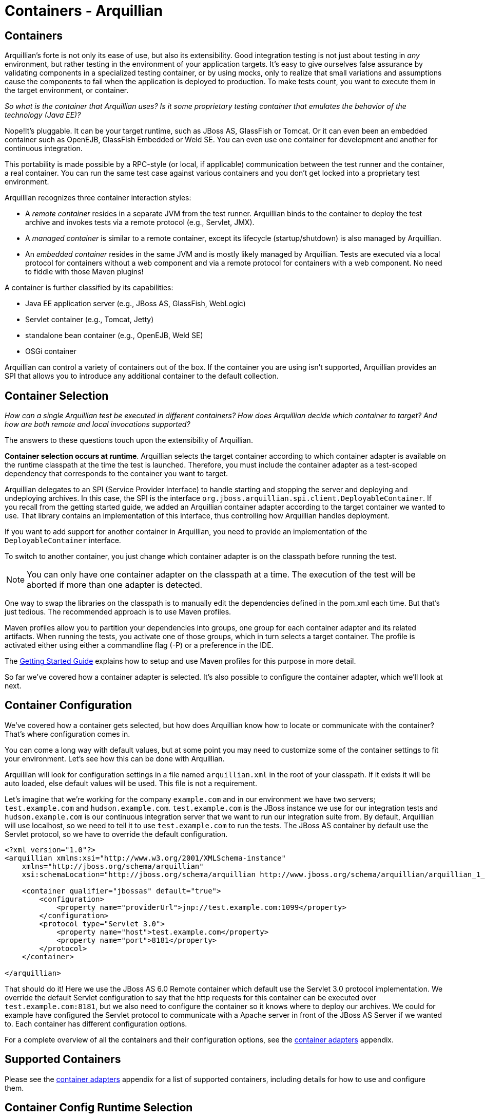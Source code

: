 Containers - Arquillian
=======================

Containers
----------

Arquillian's forte is not only its ease of use, but also its
extensibility. Good integration testing is not just about testing in
_any_ environment, but rather testing in the environment of your
application targets. It's easy to give ourselves false assurance by
validating components in a specialized testing container, or by using
mocks, only to realize that small variations and assumptions cause the
components to fail when the application is deployed to production. To make
tests count, you want to execute them in the target environment, or
container.

_So what is the container that Arquillian uses? Is it some proprietary testing
container that emulates the behavior of the technology (Java EE)?_

Nope!It's pluggable. It can be your target runtime, such as JBoss AS,
GlassFish or Tomcat. Or it can even been an embedded container such as
OpenEJB, GlassFish Embedded or Weld SE. You can even use one container
for development and another for continuous integration.

This portability is made possible by a RPC-style (or local, if
applicable) communication between the test runner and the container, a
real container. You can run the same test case against various
containers and you don't get locked into a proprietary test environment.

Arquillian recognizes three container interaction styles:

* A _remote container_ resides in a separate JVM from the test runner.
Arquillian binds to the container to deploy the test archive and invokes
tests via a remote protocol (e.g., Servlet, JMX).
* A _managed container_ is similar to a remote container, except its
lifecycle (startup/shutdown) is also managed by Arquillian.
* An _embedded container_ resides in the same JVM and is mostly likely
managed by Arquillian. Tests are executed via a local protocol for
containers without a web component and via a remote protocol for
containers with a web component. No need to fiddle with those Maven
plugins!

A container is further classified by its capabilities:

* Java EE application server (e.g., JBoss AS, GlassFish, WebLogic)
* Servlet container (e.g., Tomcat, Jetty)
* standalone bean container (e.g., OpenEJB, Weld SE)
* OSGi container

Arquillian can control a variety of containers out of the box. If the
container you are using isn't supported, Arquillian provides an SPI that
allows you to introduce any additional container to the default
collection.

Container Selection
-------------------

_How can a single Arquillian test be executed in different containers?
How does Arquillian decide which container to target? And how are both
remote and local invocations supported?_

The answers to these questions touch upon the extensibility of Arquillian.

**Container selection occurs at runtime**. Arquillian selects the target
container according to which container adapter is available on the
runtime classpath at the time the test is launched. Therefore, you must
include the container adapter as a test-scoped dependency that
corresponds to the container you want to target.

Arquillian delegates to an SPI (Service Provider Interface) to handle
starting and stopping the server and deploying and undeploying archives.
In this case, the SPI is the interface
`org.jboss.arquillian.spi.client.DeployableContainer`. If you recall
from the getting started guide, we added an Arquillian container adapter
according to the target container we wanted to use. That library
contains an implementation of this interface, thus controlling how
Arquillian handles deployment.

If you want to add support for another container in Arquillian, you need
to provide an implementation of the `DeployableContainer` interface.

To switch to another container, you just change which container adapter
is on the classpath before running the test.

NOTE: You can only have one container adapter on the classpath at a time. The
execution of the test will be aborted if more than one adapter is
detected.

One way to swap the libraries on the classpath is to manually edit the
dependencies defined in the pom.xml each time. But that’s just tedious.
The recommended approach is to use Maven profiles.

Maven profiles allow you to partition your dependencies into groups, one
group for each container adapter and its related artifacts. When running
the tests, you activate one of those groups, which in turn selects a
target container. The profile is activated either using either a
commandline flag (-P) or a preference in the IDE.

The http://arquillian.org/getting_started/[Getting Started Guide]
explains how to setup and use Maven profiles for this purpose in more
detail.

So far we've covered how a container adapter is selected. It's also
possible to configure the container adapter, which we'll look at next.

Container Configuration
-----------------------

We've covered how a container gets selected, but how does Arquillian
know how to locate or communicate with the container? That's where
configuration comes in.

You can come a long way with default values, but at some point you may
need to customize some of the container settings to fit your
environment. Let's see how this can be done with Arquillian.

Arquillian will look for configuration settings in a file named
`arquillian.xml` in the root of your classpath. If it exists it will be
auto loaded, else default values will be used. This file is not a
requirement.

Let's imagine that we're working for the company `example.com` and in
our environment we have two servers; `test.example.com` and
`hudson.example.com`. `test.example.com` is the JBoss instance we use
for our integration tests and `hudson.example.com` is our continuous
integration server that we want to run our integration suite from. By
default, Arquillian will use localhost, so we need to tell it to use
`test.example.com` to run the tests. The JBoss AS container by default
use the Servlet protocol, so we have to override the default
configuration.

[source,xml]
----
<?xml version="1.0"?>
<arquillian xmlns:xsi="http://www.w3.org/2001/XMLSchema-instance"
    xmlns="http://jboss.org/schema/arquillian"
    xsi:schemaLocation="http://jboss.org/schema/arquillian http://www.jboss.org/schema/arquillian/arquillian_1_0.xsd">

    <container qualifier="jbossas" default="true">
        <configuration>
            <property name="providerUrl">jnp://test.example.com:1099</property>
        </configuration>
        <protocol type="Servlet 3.0">
            <property name="host">test.example.com</property>
            <property name="port">8181</property>
        </protocol>
    </container>

</arquillian>
----

That should do it! Here we use the JBoss AS 6.0 Remote container which
default use the Servlet 3.0 protocol implementation. We override the
default Servlet configuration to say that the http requests for this
container can be executed over `test.example.com:8181`, but we also need
to configure the container so it knows where to deploy our archives. We
could for example have configured the Servlet protocol to communicate
with a Apache server in front of the JBoss AS Server if we wanted to.
Each container has different configuration options.

For a complete overview of all the containers and their configuration
options, see the
https://docs.jboss.org/author/display/ARQ/Container+adapters[container
adapters] appendix.

Supported Containers
--------------------

Please see the
https://docs.jboss.org/author/display/ARQ/Container+adapters[container
adapters] appendix for a list of supported containers, including details
for how to use and configure them.

Container Config Runtime Selection
----------------------------------

During execution of your Arquillian test-suite, you may have configured
one or more containers with which you need to execute the test suite.
This is usually configured with maven profiles, but in the case where
individual container options need to be specified at runtime to the
target container. This is where you will need to specify configurations
in your arquillian.xml file, and also activate those configurations
using Java system properties.

Example arquillian.xml with two container configurations:
~~~~~~~~~~~~~~~~~~~~~~~~~~~~~~~~~~~~~~~~~~~~~~~~~~~~~~~~~

[source,xml]
----
<?xml version="1.0" encoding="UTF-8" standalone="yes"?>
<arquillian xmlns:xsi="http://www.w3.org/2001/XMLSchema-instance"
   xmlns="http://jboss.org/schema/arquillian"
   xsi:schemaLocation="http://jboss.org/schema/arquillian http://jboss.org/schema/arquillian/arquillian_1_0.xsd">

   <container qualifier="jbossas_managed" default="true">
      <protocol type="Servlet 3.0">
         <property name="executionType">MANAGED</property>
      </protocol>
      <configuration>
         <property name="jbossHome">${project.baseDir}/target/jboss-as-7.1.1.Final/</property>
         <property name="allowConnectingToRunningServer">true</property>
      </configuration>
   </container>
   
   <container qualifier="jetty">
      <configuration>
          <more configuration>...</more configuration>
      </configuration>
   </container>
</arquillian>
----

Activating a configuration via the command line
~~~~~~~~~~~~~~~~~~~~~~~~~~~~~~~~~~~~~~~~~~~~~~~~

The -Darquillian.launch system property is what controls arquillian.xml
configuration selection. If you are running tests from Eclipse or
directly from the command like, you should add the -D system property to
your launch configuration or command.

Activating a configuration via Maven
~~~~~~~~~~~~~~~~~~~~~~~~~~~~~~~~~~~~

These configurations may be activated in the maven profile using the
Surefire plugin configuration in your container's maven profile to set
the 'arquillian.launch' system property for test execution, as follows:

[source,xml]
----
<profile>
         <id>JBOSS_AS_MANAGED_7.X</id>
         <build>
            <plugins>
               <plugin>
                  <groupId>org.apache.maven.plugins</groupId>
                  <artifactId>maven-surefire-plugin</artifactId>
                  <configuration>
                     <systemPropertyVariables>
                        <arquillian.launch>jbossas_managed</arquillian.launch>
                     </systemPropertyVariables>
                  </configuration>
               </plugin>
  ...
----
